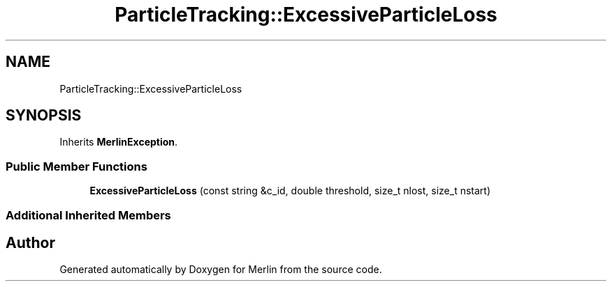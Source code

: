 .TH "ParticleTracking::ExcessiveParticleLoss" 3 "Fri Aug 4 2017" "Version 5.02" "Merlin" \" -*- nroff -*-
.ad l
.nh
.SH NAME
ParticleTracking::ExcessiveParticleLoss
.SH SYNOPSIS
.br
.PP
.PP
Inherits \fBMerlinException\fP\&.
.SS "Public Member Functions"

.in +1c
.ti -1c
.RI "\fBExcessiveParticleLoss\fP (const string &c_id, double threshold, size_t nlost, size_t nstart)"
.br
.in -1c
.SS "Additional Inherited Members"


.SH "Author"
.PP 
Generated automatically by Doxygen for Merlin from the source code\&.
